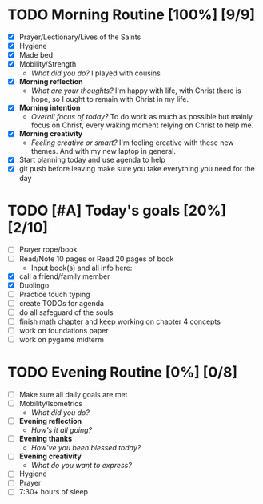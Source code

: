 * TODO Morning Routine [100%] [9/9]
:PROPERTIES:
DEADLINE: <2023-11-25 Sat>
:END:
- [X] Prayer/Lectionary/Lives of the Saints
- [X] Hygiene
- [X] Made bed
- [X] Mobility/Strength
  + /What did you do?/ 
    I played with cousins
- [X] *Morning reflection*
  + /What are your thoughts?/
    I'm happy with life, with Christ there is hope, so I ought to remain with Christ in my life.
- [X] *Morning intention*
  + /Overall focus of today?/
    To do work as much as possible but mainly focus on Christ, every waking moment relying on Christ
    to help me.
- [X] *Morning creativity*
  + /Feeling creative or smart?/
    I'm feeling creative with these new themes. And with my new laptop in general.
- [X] Start planning today and use agenda to help
- [X] git push before leaving 
  make sure you take everything you need for the day
* TODO [#A] Today's goals [20%] [2/10]
:PROPERTIES:
DEADLINE: <2023-11-25 Sat>
:END:
- [ ] Prayer rope/book
- [ ] Read/Note 10 pages or Read 20 pages of book
  - Input book(s) and all info here:
- [X] call a friend/family member
- [X] Duolingo
- [ ] Practice touch typing
- [ ] create TODOs for agenda
- [ ] do all safeguard of the souls
- [ ] finish math chapter and keep working on chapter 4 concepts 
- [ ] work on foundations paper
- [ ] work on pygame midterm
* TODO Evening Routine [0%] [0/8]
:PROPERTIES:
DEADLINE: <2023-11-25 Sat>
:END:
- [ ] Make sure all daily goals are met 
- [ ] Mobility/Isometrics
  + /What did you do?/
- [ ] *Evening reflection*
  + /How's it all going?/
- [ ] *Evening thanks*
  + /How've you been blessed today?/
- [ ] *Evening creativity*
  + /What do you want to express?/
- [ ] Hygiene
- [ ] Prayer
- [ ] 7:30+ hours of sleep
